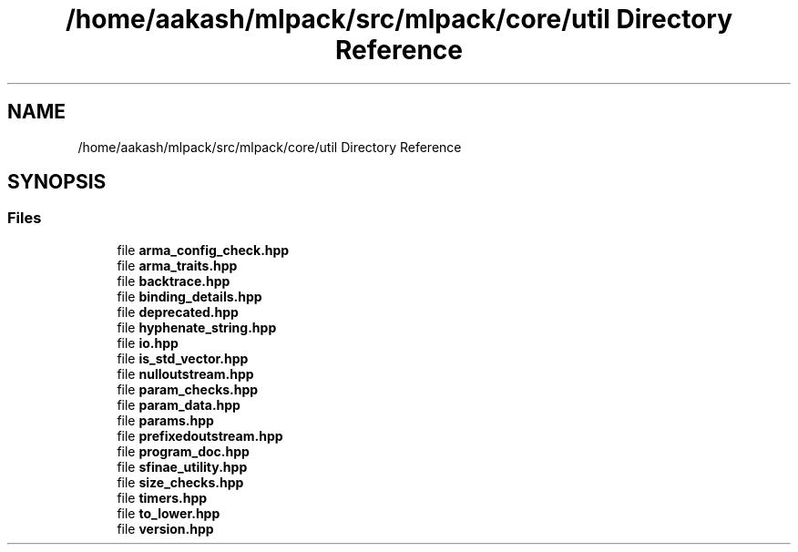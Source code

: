 .TH "/home/aakash/mlpack/src/mlpack/core/util Directory Reference" 3 "Sun Aug 22 2021" "Version 3.4.2" "mlpack" \" -*- nroff -*-
.ad l
.nh
.SH NAME
/home/aakash/mlpack/src/mlpack/core/util Directory Reference
.SH SYNOPSIS
.br
.PP
.SS "Files"

.in +1c
.ti -1c
.RI "file \fBarma_config_check\&.hpp\fP"
.br
.ti -1c
.RI "file \fBarma_traits\&.hpp\fP"
.br
.ti -1c
.RI "file \fBbacktrace\&.hpp\fP"
.br
.ti -1c
.RI "file \fBbinding_details\&.hpp\fP"
.br
.ti -1c
.RI "file \fBdeprecated\&.hpp\fP"
.br
.ti -1c
.RI "file \fBhyphenate_string\&.hpp\fP"
.br
.ti -1c
.RI "file \fBio\&.hpp\fP"
.br
.ti -1c
.RI "file \fBis_std_vector\&.hpp\fP"
.br
.ti -1c
.RI "file \fBnulloutstream\&.hpp\fP"
.br
.ti -1c
.RI "file \fBparam_checks\&.hpp\fP"
.br
.ti -1c
.RI "file \fBparam_data\&.hpp\fP"
.br
.ti -1c
.RI "file \fBparams\&.hpp\fP"
.br
.ti -1c
.RI "file \fBprefixedoutstream\&.hpp\fP"
.br
.ti -1c
.RI "file \fBprogram_doc\&.hpp\fP"
.br
.ti -1c
.RI "file \fBsfinae_utility\&.hpp\fP"
.br
.ti -1c
.RI "file \fBsize_checks\&.hpp\fP"
.br
.ti -1c
.RI "file \fBtimers\&.hpp\fP"
.br
.ti -1c
.RI "file \fBto_lower\&.hpp\fP"
.br
.ti -1c
.RI "file \fBversion\&.hpp\fP"
.br
.in -1c
